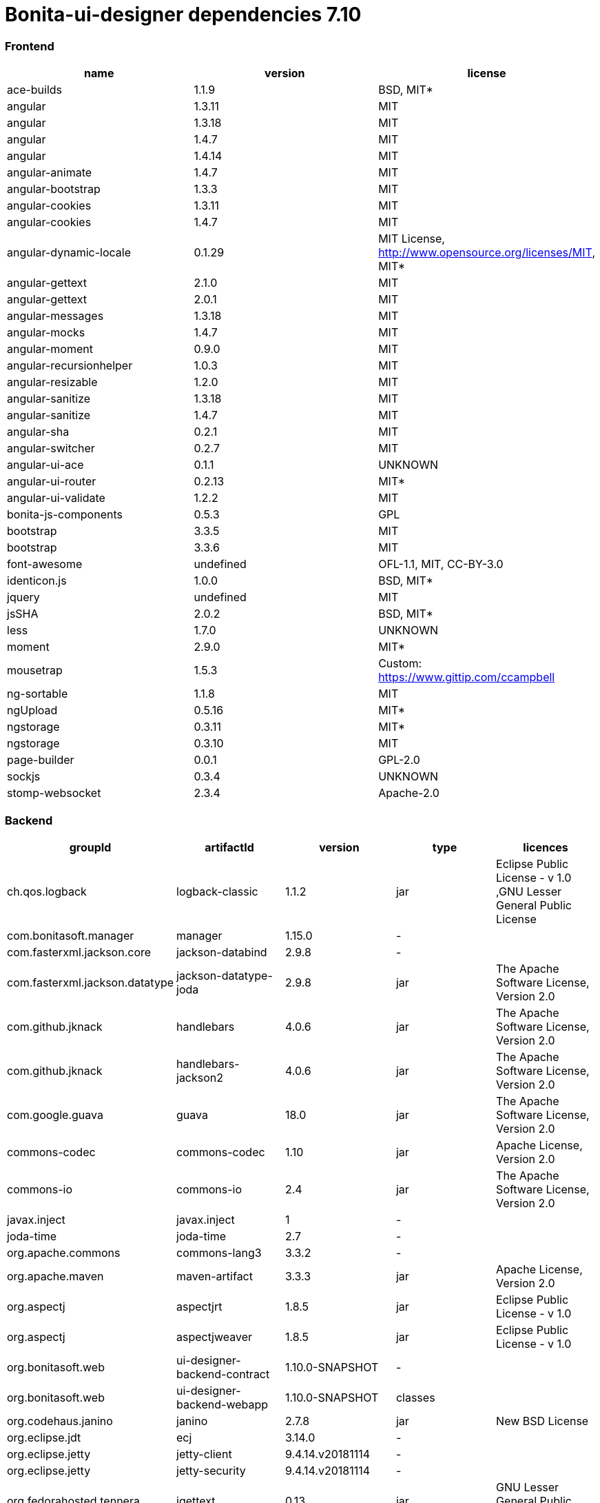 = Bonita-ui-designer dependencies 7.10

[discrete]
=== Frontend

|===
| name | version | license

| ace-builds
| 1.1.9
| BSD, MIT*

| angular
| 1.3.11
| MIT

| angular
| 1.3.18
| MIT

| angular
| 1.4.7
| MIT

| angular
| 1.4.14
| MIT

| angular-animate
| 1.4.7
| MIT

| angular-bootstrap
| 1.3.3
| MIT

| angular-cookies
| 1.3.11
| MIT

| angular-cookies
| 1.4.7
| MIT

| angular-dynamic-locale
| 0.1.29
| MIT License, http://www.opensource.org/licenses/MIT, MIT*

| angular-gettext
| 2.1.0
| MIT

| angular-gettext
| 2.0.1
| MIT

| angular-messages
| 1.3.18
| MIT

| angular-mocks
| 1.4.7
| MIT

| angular-moment
| 0.9.0
| MIT

| angular-recursionhelper
| 1.0.3
| MIT

| angular-resizable
| 1.2.0
| MIT

| angular-sanitize
| 1.3.18
| MIT

| angular-sanitize
| 1.4.7
| MIT

| angular-sha
| 0.2.1
| MIT

| angular-switcher
| 0.2.7
| MIT

| angular-ui-ace
| 0.1.1
| UNKNOWN

| angular-ui-router
| 0.2.13
| MIT*

| angular-ui-validate
| 1.2.2
| MIT

| bonita-js-components
| 0.5.3
| GPL

| bootstrap
| 3.3.5
| MIT

| bootstrap
| 3.3.6
| MIT

| font-awesome
| undefined
| OFL-1.1, MIT, CC-BY-3.0

| identicon.js
| 1.0.0
| BSD, MIT*

| jquery
| undefined
| MIT

| jsSHA
| 2.0.2
| BSD, MIT*

| less
| 1.7.0
| UNKNOWN

| moment
| 2.9.0
| MIT*

| mousetrap
| 1.5.3
| Custom: https://www.gittip.com/ccampbell

| ng-sortable
| 1.1.8
| MIT

| ngUpload
| 0.5.16
| MIT*

| ngstorage
| 0.3.11
| MIT*

| ngstorage
| 0.3.10
| MIT

| page-builder
| 0.0.1
| GPL-2.0

| sockjs
| 0.3.4
| UNKNOWN

| stomp-websocket
| 2.3.4
| Apache-2.0
|===

[discrete]
=== Backend

|===
| groupId | artifactId | version | type | licences

| ch.qos.logback
| logback-classic
| 1.1.2
| jar
| Eclipse Public                            License - v 1.0 ,GNU                            Lesser General Public License

| com.bonitasoft.manager
| manager
| 1.15.0
| -
|

| com.fasterxml.jackson.core
| jackson-databind
| 2.9.8
| -
|

| com.fasterxml.jackson.datatype
| jackson-datatype-joda
| 2.9.8
| jar
| The Apache                            Software License, Version 2.0

| com.github.jknack
| handlebars
| 4.0.6
| jar
| The Apache                            Software License, Version 2.0

| com.github.jknack
| handlebars-jackson2
| 4.0.6
| jar
| The Apache                            Software License, Version 2.0

| com.google.guava
| guava
| 18.0
| jar
| The Apache                            Software License, Version 2.0

| commons-codec
| commons-codec
| 1.10
| jar
| Apache                            License, Version 2.0

| commons-io
| commons-io
| 2.4
| jar
| The Apache                            Software License, Version 2.0

| javax.inject
| javax.inject
| 1
| -
|

| joda-time
| joda-time
| 2.7
| -
|

| org.apache.commons
| commons-lang3
| 3.3.2
| -
|

| org.apache.maven
| maven-artifact
| 3.3.3
| jar
| Apache                            License, Version 2.0

| org.aspectj
| aspectjrt
| 1.8.5
| jar
| Eclipse Public                            License - v 1.0

| org.aspectj
| aspectjweaver
| 1.8.5
| jar
| Eclipse Public                            License - v 1.0

| org.bonitasoft.web
| ui-designer-backend-contract
| 1.10.0-SNAPSHOT
| -
|

| org.bonitasoft.web
| ui-designer-backend-webapp
| 1.10.0-SNAPSHOT
| classes
|

| org.codehaus.janino
| janino
| 2.7.8
| jar
| New BSD                            License

| org.eclipse.jdt
| ecj
| 3.14.0
| -
|

| org.eclipse.jetty
| jetty-client
| 9.4.14.v20181114
| -
|

| org.eclipse.jetty
| jetty-security
| 9.4.14.v20181114
| -
|

| org.fedorahosted.tennera
| jgettext
| 0.13
| jar
| GNU Lesser General                            Public License

| org.glassfish
| javax.el
| 3.0.1-b08
| -
|

| org.hibernate
| hibernate-validator
| 5.4.1.Final
| -
|

| org.jsoup
| jsoup
| 1.8.1
| -
|

| org.mitre.dsmiley.httpproxy
| smiley-http-proxy-servlet
| 1.10
| jar
| The Apache                            Software License, Version 2.0

| org.slf4j
| jcl-over-slf4j
| 1.7.6
| jar
| MIT                            License

| org.slf4j
| slf4j-api
| 1.7.6
| jar
| MIT                            License

| org.springframework
| spring-core
| 5.1.4.RELEASE
| -
|

| org.springframework
| spring-messaging
| 5.1.4.RELEASE
| -
|

| org.springframework
| spring-webmvc
| 5.1.4.RELEASE
| -
|

| org.springframework
| spring-websocket
| 5.1.4.RELEASE
| jar
| Apache License,                            Version 2.0

| org.zeroturnaround
| zt-zip
| 1.8
| jar
| The Apache                            Software License, Version 2.0
|===
